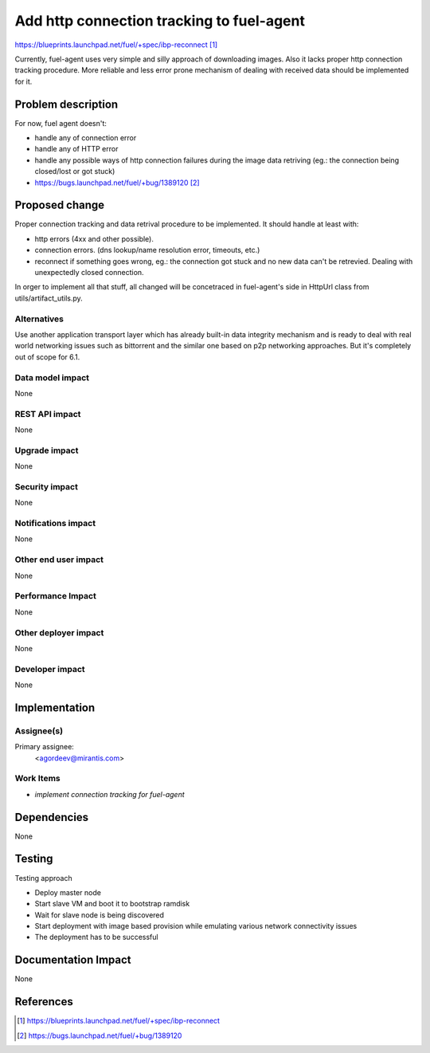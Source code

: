 ..
 This work is licensed under a Creative Commons Attribution 3.0 Unported
 License.

 http://creativecommons.org/licenses/by/3.0/legalcode

==========================================
Add http connection tracking to fuel-agent
==========================================

https://blueprints.launchpad.net/fuel/+spec/ibp-reconnect [1]_

Currently, fuel-agent uses very simple and silly approach of downloading
images. Also it lacks proper http connection tracking procedure. More reliable
and less error prone mechanism of dealing with received data should be
implemented for it.

Problem description
===================

For now, fuel agent doesn't:

* handle any of connection error

* handle any of HTTP error

* handle any possible ways of http connection failures during the image data
  retriving (eg.: the connection being closed/lost or got stuck)

* https://bugs.launchpad.net/fuel/+bug/1389120 [2]_


Proposed change
===============

Proper connection tracking and data retrival procedure to be implemented. It
should handle at least with:

* http errors (4xx and other possible).

* connection errors. (dns lookup/name resolution error, timeouts, etc.)

* reconnect if something goes wrong, eg.: the connection got stuck and no new
  data can't be retrevied. Dealing with unexpectedly closed connection.


In orger to implement all that stuff, all changed will be concetraced in
fuel-agent's side in HttpUrl class from utils/artifact_utils.py.

Alternatives
------------

Use another application transport layer which has already built-in data
integrity mechanism and is ready to deal with real world networking issues
such as bittorrent and the similar one based on p2p networking approaches. But
it's completely out of scope for 6.1.

Data model impact
-----------------

None

REST API impact
---------------

None

Upgrade impact
--------------

None

Security impact
---------------

None

Notifications impact
--------------------

None

Other end user impact
---------------------

None

Performance Impact
------------------

None

Other deployer impact
---------------------

None

Developer impact
----------------

None

Implementation
==============

Assignee(s)
-----------

Primary assignee:
  <agordeev@mirantis.com>

Work Items
----------

- *implement connection tracking for fuel-agent*

Dependencies
============

None

Testing
=======

Testing approach

- Deploy master node
- Start slave VM and boot it to bootstrap ramdisk
- Wait for slave node is being discovered
- Start deployment with image based provision while emulating various network
  connectivity issues
- The deployment has to be successful

Documentation Impact
====================

None

References
==========

.. [1] https://blueprints.launchpad.net/fuel/+spec/ibp-reconnect
.. [2] https://bugs.launchpad.net/fuel/+bug/1389120

